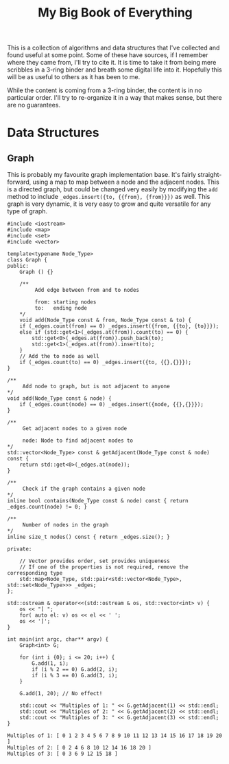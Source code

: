 #+STARTUP: showall
#+TITLE: My Big Book of Everything
#+PROPERTY: header-args:C++ :main no :results output :flags -std=c++17 -Wall -pedantic -Werror


This is a collection of algorithms and data structures that I've collected and found useful at some point.
Some of these have sources, if I remember where they came from, I'll try to cite it.
It is time to take it from being mere scribbles in a 3-ring binder and breath some digital life into it.
Hopefully this will be as useful to others as it has been to me.

While the content is coming from a 3-ring binder, the content is in no particular order. I'll try to re-organize it in a way that makes sense, but there are no guarantees.



* Data Structures

** Graph

This is probably my favourite graph implementation base. It's fairly straight-forward, using a map to map between a node and the adjacent nodes. This is a directed graph, but could be changed very easily by modifying the ~add~ method to include ~_edges.insert({to, {{from}, {from}}})~ as well. This graph is very dynamic, it is very easy to grow and quite versatile for any type of graph.

#+NAME: Adjacency List Graph
#+BEGIN_SRC C++ :results output :exports both
#include <iostream>
#include <map>
#include <set>
#include <vector>

template<typename Node_Type>
class Graph {
public:
	Graph () {}

	/**
		 Add edge between from and to nodes

		 from: starting nodes
		 to:   ending node
	,*/
	void add(Node_Type const & from, Node_Type const & to) {
	if (_edges.count(from) == 0) _edges.insert({from, {{to}, {to}}});
	else if (std::get<1>(_edges.at(from)).count(to) == 0) {
		std::get<0>(_edges.at(from)).push_back(to);
		std::get<1>(_edges.at(from)).insert(to);
	}
	// Add the to node as well
	if (_edges.count(to) == 0) _edges.insert({to, {{},{}}});
}

/**
	 Add node to graph, but is not adjacent to anyone
,*/
void add(Node_Type const & node) {
	if (_edges.count(node) == 0) _edges.insert({node, {{},{}}});
}

/**
	 Get adjacent nodes to a given node

	 node: Node to find adjacent nodes to
,*/
std::vector<Node_Type> const & getAdjacent(Node_Type const & node) const {
	return std::get<0>(_edges.at(node));
}

/**
	 Check if the graph contains a given node
,*/
inline bool contains(Node_Type const & node) const { return _edges.count(node) != 0; }

/**
	 Number of nodes in the graph
,*/
inline size_t nodes() const { return _edges.size(); }

private:

	// Vector provides order, set provides uniqueness
	// If one of the properties is not required, remove the corresponding type
	std::map<Node_Type, std::pair<std::vector<Node_Type>,  std::set<Node_Type>>> _edges;
};

std::ostream & operator<<(std::ostream & os, std::vector<int> v) {
	os << "[ ";
	for( auto el: v) os << el << ' ';
	os << ']';
}

int main(int argc, char** argv) {
	Graph<int> G;

	for (int i {0}; i <= 20; i++) {
		G.add(1, i);
		if (i % 2 == 0) G.add(2, i);
		if (i % 3 == 0) G.add(3, i);
	}

	G.add(1, 20); // No effect!

	std::cout << "Multiples of 1: " << G.getAdjacent(1) << std::endl;
	std::cout << "Multiples of 2: " << G.getAdjacent(2) << std::endl;
	std::cout << "Multiples of 3: " << G.getAdjacent(3) << std::endl;
}
#+END_SRC

#+RESULTS: Adjacency List Graph
: Multiples of 1: [ 0 1 2 3 4 5 6 7 8 9 10 11 12 13 14 15 16 17 18 19 20 ]
: Multiples of 2: [ 0 2 4 6 8 10 12 14 16 18 20 ]
: Multiples of 3: [ 0 3 6 9 12 15 18 ]
